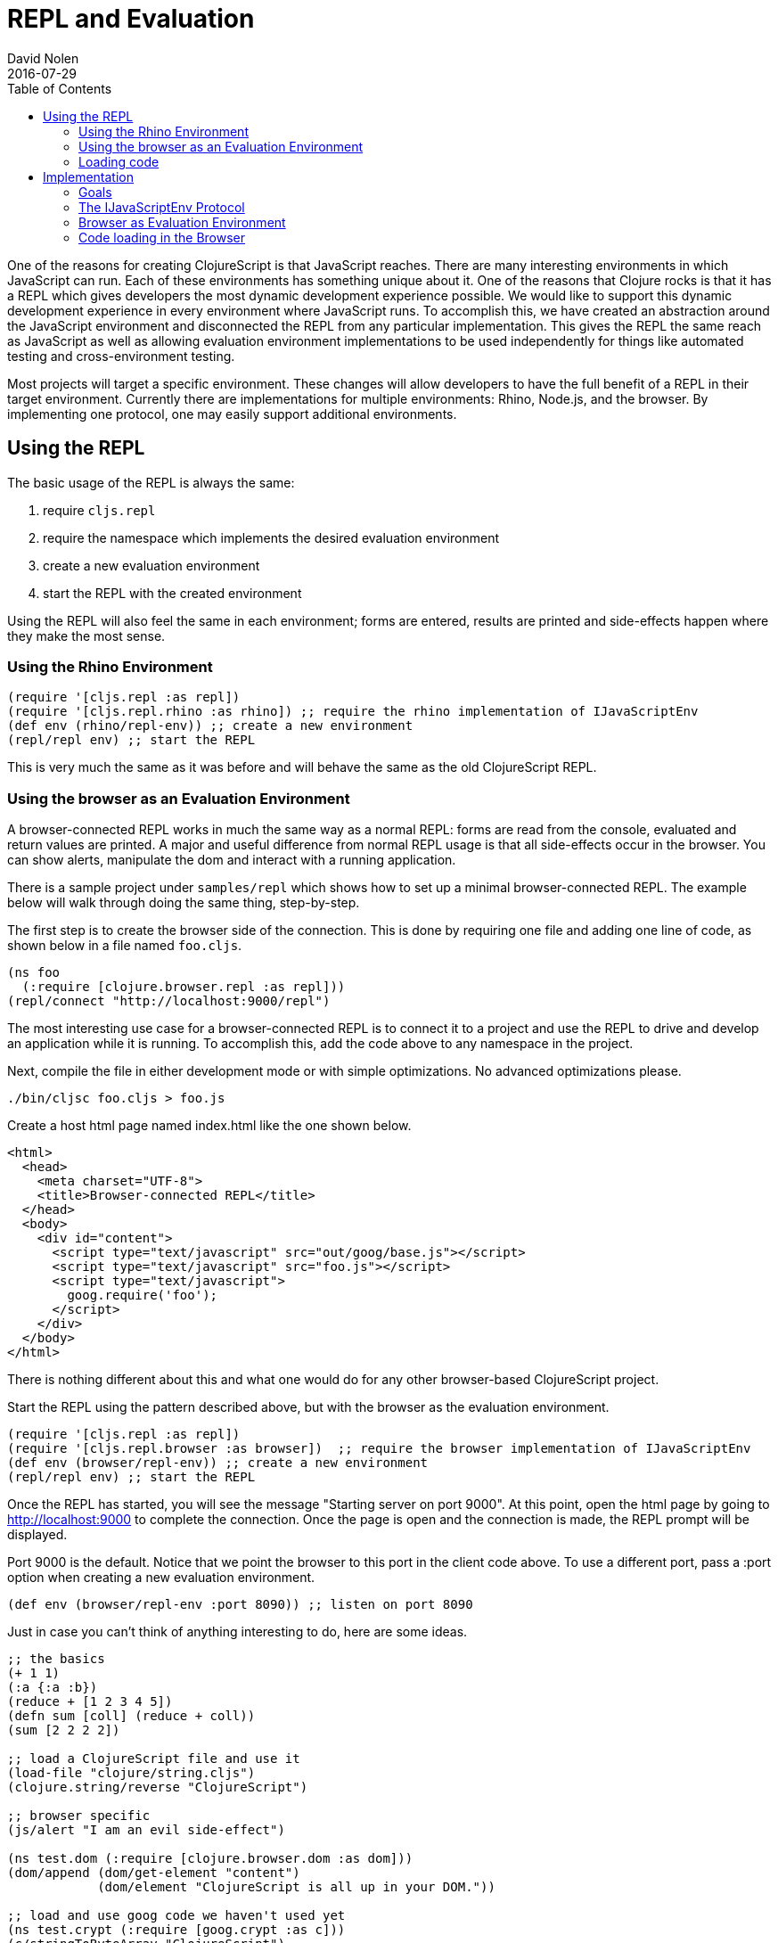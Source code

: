 = REPL and Evaluation
David Nolen
2016-07-29
:type: reference
:toc: macro
:icons: font

ifdef::env-github,env-browser[:outfilesuffix: .adoc]

toc::[]

One of the reasons for creating ClojureScript is that JavaScript
reaches. There are many interesting environments in which JavaScript can
run. Each of these environments has something unique about it. One of
the reasons that Clojure rocks is that it has a REPL which gives
developers the most dynamic development experience possible. We would
like to support this dynamic development experience in every environment
where JavaScript runs. To accomplish this, we have created an
abstraction around the JavaScript environment and disconnected the REPL
from any particular implementation. This gives the REPL the same reach
as JavaScript as well as allowing evaluation environment implementations
to be used independently for things like automated testing and
cross-environment testing.

Most projects will target a specific environment. These changes will
allow developers to have the full benefit of a REPL in their target
environment. Currently there are implementations for multiple
environments: Rhino, Node.js, and the browser. By implementing one
protocol, one may easily support additional environments.

[[using-the-repl]]
== Using the REPL

The basic usage of the REPL is always the same:

1. require `cljs.repl`
2. require the namespace which implements the desired evaluation
environment
3. create a new evaluation environment
4. start the REPL with the created environment

Using the REPL will also feel the same in each environment; forms are
entered, results are printed and side-effects happen where they make the
most sense.

[[using-the-rhino-environment]]
=== Using the Rhino Environment

[source,clojure]
----
(require '[cljs.repl :as repl])
(require '[cljs.repl.rhino :as rhino]) ;; require the rhino implementation of IJavaScriptEnv
(def env (rhino/repl-env)) ;; create a new environment
(repl/repl env) ;; start the REPL
----

This is very much the same as it was before and will behave the same as
the old ClojureScript REPL.

[[using-the-browser-as-an-evaluation-environment]]
=== Using the browser as an Evaluation Environment

A browser-connected REPL works in much the same way as a normal REPL:
forms are read from the console, evaluated and return values are
printed. A major and useful difference from normal REPL usage is that
all side-effects occur in the browser. You can show alerts, manipulate
the dom and interact with a running application.

There is a sample project under `samples/repl` which shows how to set up
a minimal browser-connected REPL. The example below will walk through
doing the same thing, step-by-step.

The first step is to create the browser side of the connection. This is
done by requiring one file and adding one line of code, as shown below
in a file named `foo.cljs`.

[source,clojure]
----
(ns foo
  (:require [clojure.browser.repl :as repl]))
(repl/connect "http://localhost:9000/repl")
----

The most interesting use case for a browser-connected REPL is to connect
it to a project and use the REPL to drive and develop an application
while it is running. To accomplish this, add the code above to any
namespace in the project.

Next, compile the file in either development mode or with simple
optimizations. No advanced optimizations please.

[source,bash]
----
./bin/cljsc foo.cljs > foo.js
----

Create a host html page named index.html like the one shown below.

....
<html>
  <head>
    <meta charset="UTF-8">
    <title>Browser-connected REPL</title>
  </head>
  <body>
    <div id="content">
      <script type="text/javascript" src="out/goog/base.js"></script>
      <script type="text/javascript" src="foo.js"></script>
      <script type="text/javascript">
        goog.require('foo');
      </script>
    </div>
  </body>
</html>
....

There is nothing different about this and what one would do for any
other browser-based ClojureScript project.

Start the REPL using the pattern described above, but with the browser
as the evaluation environment.

[source,clojure]
----
(require '[cljs.repl :as repl])
(require '[cljs.repl.browser :as browser])  ;; require the browser implementation of IJavaScriptEnv
(def env (browser/repl-env)) ;; create a new environment
(repl/repl env) ;; start the REPL
----

Once the REPL has started, you will see the message "Starting server on
port 9000". At this point, open the html page by going to
http://localhost:9000 to complete the connection. Once the page is open
and the connection is made, the REPL prompt will be displayed.

Port 9000 is the default. Notice that we point the browser to this port
in the client code above. To use a different port, pass a :port option
when creating a new evaluation environment.

[source,clojure]
----
(def env (browser/repl-env :port 8090)) ;; listen on port 8090
----

Just in case you can't think of anything interesting to do, here are
some ideas.

[source,clojure]
----
;; the basics
(+ 1 1)
(:a {:a :b})
(reduce + [1 2 3 4 5])
(defn sum [coll] (reduce + coll))
(sum [2 2 2 2])

;; load a ClojureScript file and use it
(load-file "clojure/string.cljs")
(clojure.string/reverse "ClojureScript")

;; browser specific
(js/alert "I am an evil side-effect")

(ns test.dom (:require [clojure.browser.dom :as dom]))
(dom/append (dom/get-element "content")
            (dom/element "ClojureScript is all up in your DOM."))

;; load and use goog code we haven't used yet
(ns test.crypt (:require [goog.crypt :as c]))
(c/stringToByteArray "ClojureScript")

(load-namespace 'goog.date.Date)
(goog.date.Date.)
----

There is currently no `require` function but `ns` forms can be used to
load, require and alias new namespaces. The functions `load-file` and
`load-namespace` can be used to load code with any environment and are
described in more detail below.

[[browser-connected-repl-options]]
==== Browser-connected REPL Options

There are currently two options which may be used to configure the
browser evaluation environment.

* `:port` set the port to listen on - defaults to 9000
* `:working-dir` set the working directory for compiling REPL related
code - defaults to ".repl"

[[loading-code]]
=== Loading code

The code above shows examples of three ways to load code into an
evaluation environment: `load-file`, `load-namespace` and within a `ns`
form. `load-file` is the most low level method of loading code. It may
only be used to load ClojureScript files. It will compile them and
evaluate the compiled JavaScript. `load-namespace` loads any file,
ClojureScript or JavaScript, with all of its dependencies, which have
not already been loaded, in dependency order. When a namespace is
required in an `ns` form, each required namespace will be loaded using
`load-namespace`.

These functions are available in every evaluation environment.

[[implementation]]
== Implementation

If you would like to work on this code then the following notes about
implementation will be helpful.

[[goals]]
=== Goals

* No additional dependencies
* Should work *now* in all browsers
* Security is a non-goal, this is for development and testing

[[the-ijavascriptenv-protocol]]
=== The IJavaScriptEnv Protocol

To create a new environment, implement the IJavaScriptEnv protocol.

[source,clojure]
----
(defprotocol IJavaScriptEnv
  (-setup [this opts])
  (-evaluate [this filename line js])
  (-load [this ns url])
  (-tear-down [this]))
----

`setup` and `tear-down` do any work which is required to create and
destroy the JavaScript evaluation environment. These functions will have
side-effects and will return nil.

`evaluate` takes a file name, line number and a JavaScript string and
evaluates the string returning a map with the keys `:status` and
`:value`. The value of status may be `:success`, `:error` or
`:exception`. `:value` will be the return value or an error message. In
the case of an exception, there may be a `:stacktrace` key containing
the stack trace.

The `load` function takes a list of namespaces which are provided by a
JavaScript file and the URL for the file and will load JavaScript from
the given URL into the environment. The implementation is not
responsible for ensuring that each namespace is loaded once and only
once, as this is <<xref/../../../guides/custom-repls#eliminating-loaded-libs-tracking,managed
by the infrastructure>>.

[[browser-as-evaluation-environment]]
=== Browser as Evaluation Environment

To create the browser-connected REPL and meet the goals described above,
we use long-polling and Google's CrossPageChannel. Long-polling allows
us to treat the browser as the server and CrossPageChannel helps us get
around the same-origin policy.

The model for a browser-connected REPL is that the REPL is the client
and the browser is the server which evaluates JavaScript code. How do we
implement this without resorting to WebSockets? If we think of the
connection as a series of messages being passed between the browser and
the REPL, and we ignore the first message sent from the browser, then we
have what we need. When the browser initially connects, the REPL will
hold that connection until is has something to send for evaluation. Once
the next form is read and compiled, it will be sent to the browser using
that saved connection. The browser will evaluate it and send the result
with a new connection. And the cycle repeats...

Browsers enforce a same-origin policy for JavaScript code. This means
that the JavaScript which is evaluated in a page can come from only one
origin domain. This is a problem for the browser-connected REPL because
FireFox and Chrome both view opening a file from the file system and
connecting to localhost:9000 as different domains. It may also be a
valid use case to want to connect to an application served from a
totally different domain, which would be prohibited in all browsers.

Fortunately, Google has also run into this problem and has created
something called a CrossPageChannel. Without going into the details,
this allows an iframe served from one domain (the REPL) to communicate
with the parent page which was served from another domain (the
application server). This is accomplished in a way that is supported by
all modern browsers.

[[code-loading-in-the-browser]]
=== Code loading in the Browser

Google Closure has a technique for loading dependencies. It uses a
dependency file to create a dependency graph and to map namespaces to
files. The ClojureScript `build` function creates this kind of
dependency file when compiling a project in development mode. Google
Closure makes the assumption that everything that needs to known about
dependencies will be known when the application starts. This assumption
is not valid when using a REPL and leads to two limitations.

The first limitation is that all dependencies need to be included in
these files before the application starts. We cannot add new
dependencies later for new ClojureScript or JavaScript namespaces that
we would like to use.

Another limitation is that Google's method of loading dependencies
assumes that all dependencies will be loaded when the application
starts. The implementation of `goog.writeScriptTag_` uses
`document.write` to add new script tags to a page. This works when it is
used during the initial page load but if used after the page is loaded,
it will remove the document's content. This means that even if the
dependency file contains the dependency that we would like to load, it
cannot be loaded. This can be fixed. See
https://github.com/ibdknox/brepl/blob/master/out/brepl.js for an
example.

The ClojureScript REPL already has a `load-file` function which can be
used to load a single ClojureScript file. This function does not account
for dependencies and cannot be used to load third-party JavaScript
files.

This suggests that we need one unified way to load things which will
work for anything that we may want to load. The `load-namespace`
function was created for this purpose. It uses the build system to
calculate all dependencies for the given namespace. This includes
anything that we can currently build into a project: ClojureScript
files, JavaScript files as well as third-party ClojureScript and
JavaScript. Each dependency is then passed to the `-load` function in
dependency order. The `-load` function is responsible to determining if
the namespace has already been loaded and, if it has not, evaluating the
JavaScript.

When the REPL compiles a namespace form, it will check for required
namespaces and call `load-namespace` on each of them.

Note: conveying the :libs option to the REPL so that it can find
third-party JavaScript libraries has not yet been implemented.

